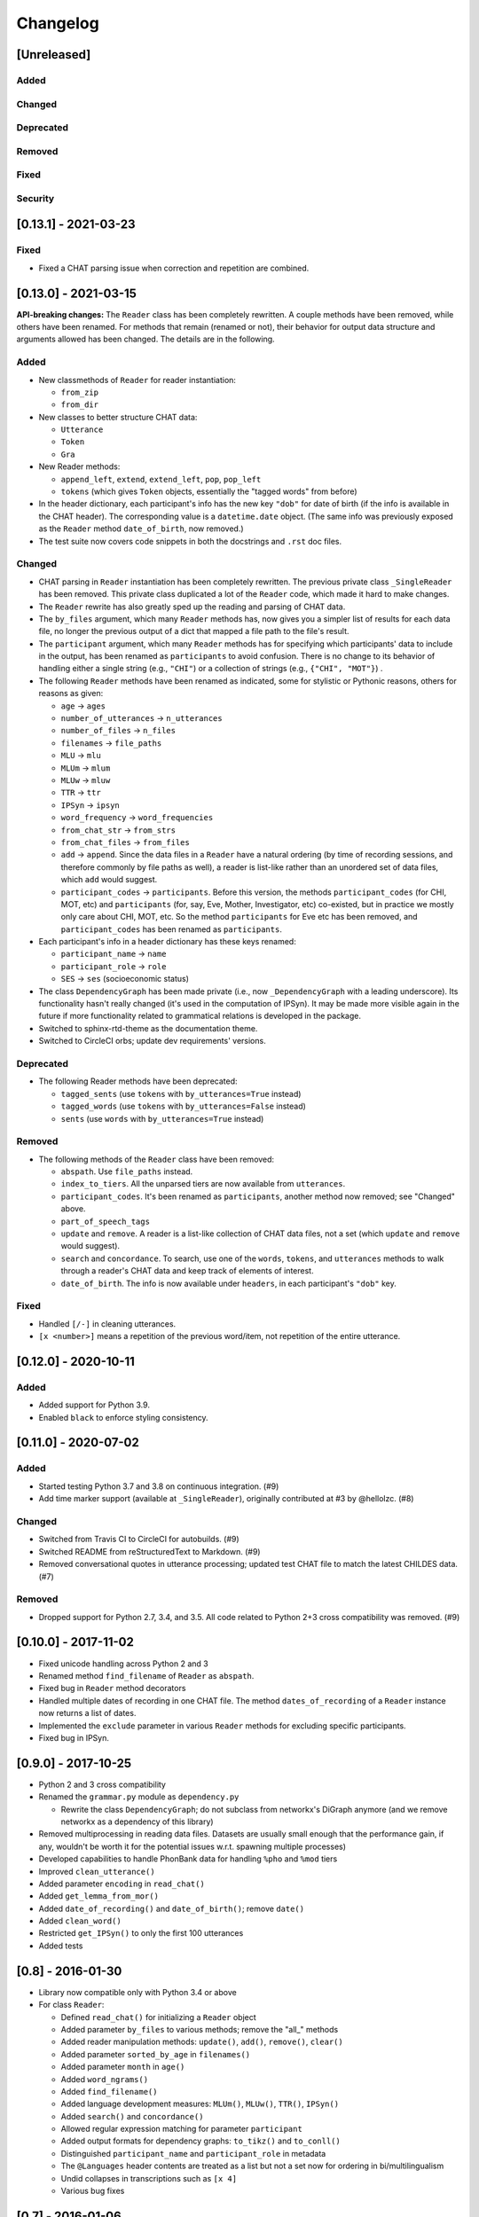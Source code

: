 .. _changelog:

Changelog
=========

[Unreleased]
------------

Added
^^^^^

Changed
^^^^^^^

Deprecated
^^^^^^^^^^

Removed
^^^^^^^

Fixed
^^^^^

Security
^^^^^^^^

[0.13.1] - 2021-03-23
---------------------

Fixed
^^^^^


* Fixed a CHAT parsing issue when correction and repetition are combined.

[0.13.0] - 2021-03-15
---------------------

**API-breaking changes:**
The ``Reader`` class has been completely rewritten.
A couple methods have been removed, while others have been renamed.
For methods that remain (renamed or not),
their behavior for output data structure and arguments allowed has been changed.
The details are in the following.

Added
^^^^^


* New classmethods of ``Reader`` for reader instantiation:

  * ``from_zip``
  * ``from_dir``

* New classes to better structure CHAT data:

  * ``Utterance``
  * ``Token``
  * ``Gra``

* New Reader methods:

  * ``append_left``\ , ``extend``\ , ``extend_left``\ , ``pop``\ , ``pop_left``
  * ``tokens`` (which gives ``Token`` objects, essentially the "tagged words" from before)

* In the header dictionary, each participant's info has the new key ``"dob"``
  for date of birth (if the info is available in the CHAT header).
  The corresponding value is a ``datetime.date`` object.
  (The same info was previously exposed as the ``Reader`` method ``date_of_birth``\ ,
  now removed.)
* The test suite now covers code snippets in both the docstrings and ``.rst`` doc files.

Changed
^^^^^^^


* CHAT parsing in ``Reader`` instantiation has been completely rewritten.
  The previous private class ``_SingleReader`` has been removed.
  This private class duplicated a lot of the ``Reader`` code,
  which made it hard to make changes.
* The ``Reader`` rewrite has also greatly sped up the reading and parsing of CHAT data.
* The ``by_files`` argument, which many ``Reader`` methods has,
  now gives you a simpler list of results for each data file,
  no longer the previous output of a dict that mapped a file path to the file's
  result.
* The ``participant`` argument, which many ``Reader`` methods has for specifying
  which participants' data to include in the output, has been renamed as
  ``participants`` to avoid confusion. There is no change to its behavior of
  handling either a single string (e.g., ``"CHI"``\ ) or a collection of strings
  (e.g., ``{"CHI", "MOT"}``\ ) .
* The following ``Reader`` methods have been renamed as indicated,
  some for stylistic or Pythonic reasons, others for reasons as given:

  * ``age`` -> ``ages``
  * ``number_of_utterances`` -> ``n_utterances``
  * ``number_of_files`` -> ``n_files``
  * ``filenames`` -> ``file_paths``
  * ``MLU`` -> ``mlu``
  * ``MLUm`` -> ``mlum``
  * ``MLUw`` -> ``mluw``
  * ``TTR`` -> ``ttr``
  * ``IPSyn`` -> ``ipsyn``
  * ``word_frequency`` -> ``word_frequencies``
  * ``from_chat_str`` -> ``from_strs``
  * ``from_chat_files`` -> ``from_files``
  * ``add`` -> ``append``.
    Since the data files in a ``Reader`` have a natural ordering (by time of
    recording sessions, and therefore commonly by file paths as well),
    a reader is list-like rather than an unordered set of data files,
    which ``add`` would suggest.
  * ``participant_codes`` -> ``participants``.
    Before this version, the methods ``participant_codes`` (for CHI, MOT, etc) and
    ``participants`` (for, say, Eve, Mother, Investigator, etc) co-existed,
    but in practice we mostly only care about CHI, MOT, etc.
    So the method ``participants`` for Eve etc has been removed,
    and ``participant_codes`` has been renamed as ``participants``.

* Each participant's info in a header dictionary has these keys renamed:

  * ``participant_name`` -> ``name``
  * ``participant_role`` -> ``role``
  * ``SES`` -> ``ses`` (socioeconomic status)

* The class ``DependencyGraph`` has been made private
  (i.e., now ``_DependencyGraph`` with a leading underscore).
  Its functionality hasn't really changed (it's used in the computation of IPSyn).
  It may be made more visible again in the future if more functionality
  related to grammatical relations is developed in the package.
* Switched to sphinx-rtd-theme as the documentation theme.
* Switched to CircleCI orbs; update dev requirements' versions.

Deprecated
^^^^^^^^^^


* The following Reader methods have been deprecated:

  * ``tagged_sents`` (use ``tokens`` with ``by_utterances=True`` instead)
  * ``tagged_words`` (use ``tokens`` with ``by_utterances=False`` instead)
  * ``sents`` (use ``words`` with ``by_utterances=True`` instead)

Removed
^^^^^^^


* The following methods of the ``Reader`` class have been removed:

  * ``abspath``. Use ``file_paths`` instead.
  * ``index_to_tiers``. All the unparsed tiers are now available from ``utterances``.
  * ``participant_codes``. It's been renamed as ``participants``\ , another method now removed; see "Changed" above.
  * ``part_of_speech_tags``
  * ``update`` and ``remove``. A reader is a list-like collection of CHAT data files,
    not a set (which ``update`` and ``remove`` would suggest). 
  * ``search`` and ``concordance``. To search, use one of
    the ``words``\ , ``tokens``\ , and ``utterances`` methods to walk through a reader's CHAT data
    and keep track of elements of interest.
  * ``date_of_birth``. The info is now available under ``headers``\ , in each participant's
    ``"dob"`` key.

Fixed
^^^^^


* Handled ``[/-]`` in cleaning utterances.
* ``[x <number>]`` means a repetition of the previous word/item, not repetition
  of the entire utterance.

[0.12.0] - 2020-10-11
---------------------

Added
^^^^^


* Added support for Python 3.9.
* Enabled ``black`` to enforce styling consistency.

[0.11.0] - 2020-07-02
---------------------

Added
^^^^^


* Started testing Python 3.7 and 3.8 on continuous integration. (#9)
* Add time marker support (available at ``_SingleReader``\ ),
  originally contributed at #3 by @hellolzc. (#8)

Changed
^^^^^^^


* Switched from Travis CI to CircleCI for autobuilds. (#9)
* Switched README from reStructuredText to Markdown. (#9)
* Removed conversational quotes in utterance processing; updated test CHAT file
  to match the latest CHILDES data. (#7)

Removed
^^^^^^^


* Dropped support for Python 2.7, 3.4, and 3.5.
  All code related to Python 2+3 cross compatibility was removed. (#9)

[0.10.0] - 2017-11-02
---------------------


* Fixed unicode handling across Python 2 and 3
* Renamed method ``find_filename`` of ``Reader`` as ``abspath``.
* Fixed bug in ``Reader`` method decorators
* Handled multiple dates of recording in one CHAT file.
  The method ``dates_of_recording`` of a ``Reader`` instance now returns a list
  of dates.
* Implemented the ``exclude`` parameter in various ``Reader`` methods for
  excluding specific participants.
* Fixed bug in IPSyn.

[0.9.0] - 2017-10-25
--------------------


* Python 2 and 3 cross compatibility
* Renamed the ``grammar.py`` module as ``dependency.py``

  * Rewrite the class ``DependencyGraph``\ ;
    do not subclass from networkx's DiGraph anymore
    (and we remove networkx as a dependency of this library)

* Removed multiprocessing in reading data files.
  Datasets are usually small enough that the performance gain, if any,
  wouldn't be worth it for the potential issues w.r.t. spawning multiple
  processes)
* Developed capabilities to handle PhonBank data for
  handling ``%pho`` and ``%mod`` tiers
* Improved ``clean_utterance()``
* Added parameter ``encoding`` in ``read_chat()``
* Added ``get_lemma_from_mor()``
* Added ``date_of_recording()`` and ``date_of_birth()``\ ; remove ``date()``
* Added ``clean_word()``
* Restricted ``get_IPSyn()`` to only the first 100 utterances
* Added tests

[0.8] - 2016-01-30
------------------


* Library now compatible only with Python 3.4 or above
* 
  For class ``Reader``\ :


  * Defined ``read_chat()`` for initializing a ``Reader`` object
  * Added parameter ``by_files`` to various methods; remove the "all_" methods
  * Added reader manipulation methods:
    ``update()``\ , ``add()``\ , ``remove()``\ , ``clear()``
  * Added parameter ``sorted_by_age`` in ``filenames()``
  * Added parameter ``month`` in ``age()``
  * Added ``word_ngrams()``
  * Added ``find_filename()``
  * Added language development measures: ``MLUm()``\ , ``MLUw()``\ , ``TTR()``\ , ``IPSyn()``
  * Added ``search()`` and ``concordance()``
  * Allowed regular expression matching for parameter ``participant``
  * Added output formats for dependency graphs: ``to_tikz()`` and ``to_conll()``
  * Distinguished ``participant_name`` and ``participant_role`` in metadata
  * The ``@Languages`` header contents are treated as a list
    but not a set now for ordering in bi/multilingualism
  * Undid collapses in transcriptions such as ``[x 4]``
  * Various bug fixes

[0.7] - 2016-01-06
------------------


* Added ``part_of_speech_tags()`` in ``SingleReader``
* Added "all X" methods in ``Reader``
* Bug fixes: ``clean_utterance()``\ , ``DependencyGraph``

[0.6] - 2015-12-27
------------------


* ``cha_lines`` optimized
* Methods added: ``tagged_words()``\ , ``words()``\ , ``tagged_sents()``\ , ``sents()``
* Tier detection revamped. ``tier_sniffer()`` method removed,
  with ``self.tier_markers`` in ``SingleReader``
  now being a set of %-tier markers.
* ``len()`` for ``SingleReader`` added
* ``word_frequency()`` for ``SingleReader`` added
* Module ``grammar`` added, with class ``DependencyGraph`` being set up
* Static methods in classes pulled out

[0.5] - 2015-12-16
------------------


* New ``utterances()`` method for extracting utterances from transcripts
* ``_clean_utterance`` method developed
  for filtering CHAT annotations away in utterances
* Standardizing terminology:
  use "participant(s)" consistently instead of "speaker(s)"

[0.4] - 2015-12-13
------------------


* New ``number_of_utterances()`` method for both ``Reader`` and ``SingleReader``
* To avoid confusion, ``metadata()`` method is removed.
* Extraction of utterances and tiers with dict ``index_to_tiers``

[0.3] - 2015-12-09
------------------


* Class ``Reader`` can read multiple ``.cha`` files.
  The methods associated with ``Reader`` are mostly a dict mapping
  from a absolute-path filename to something.
  ``Reader`` depends on the class ``SingleReader`` for a single CHAT file.
* Following the conventional CHILDES and CHAT terminology,
  the ``metadata()`` method in ``Reader`` is renamed ``headers()``
  (though a "new" ``metadata()`` method is defined and points to
  ``headers()`` for convenience).

[0.2] - 2015-12-05
------------------


* new methods for class ``Reader``\ :
  ``languages()``\ , ``date()``\ , ``participants()``\ , ``participant_codes()``

[0.1] - 2015-12-04
------------------


* first commit; set up the ``chat`` submodule
* class ``Reader`` defined for reading CHAT files,
  with methods ``cha_lines()``\ , ``metadata()``\ , and ``age()``
